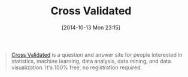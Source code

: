 #+POSTID: 9243
#+DATE: [2014-10-13 Mon 23:15]
#+OPTIONS: toc:nil num:nil todo:nil pri:nil tags:nil ^:nil TeX:nil
#+CATEGORY: Link
#+TAGS: Statistics
#+TITLE: Cross Validated

#+BEGIN_QUOTE
  [[https://stats.stackexchange.com/][Cross Validated]] is a question and answer site for people interested in statistics, machine learning, data analysis, data mining, and data visualization. It's 100% free, no registration required.
#+END_QUOTE







